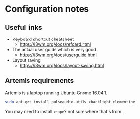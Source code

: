 * Configuration notes
** Useful links

- Keyboard shortcut cheatsheet
  - https://i3wm.org/docs/refcard.html
- The actual user guide which is very good
  - https://i3wm.org/docs/userguide.html
- Layout saving
  - https://i3wm.org/docs/layout-saving.html
** Artemis requirements
Artemis is a laptop running Ubuntu Gnome 16.04.1.
#+BEGIN_SRC sh
sudo apt-get install pulseaudio-utils xbacklight clementine
#+END_SRC

You may need to install =xcape=? not sure where that's from.
